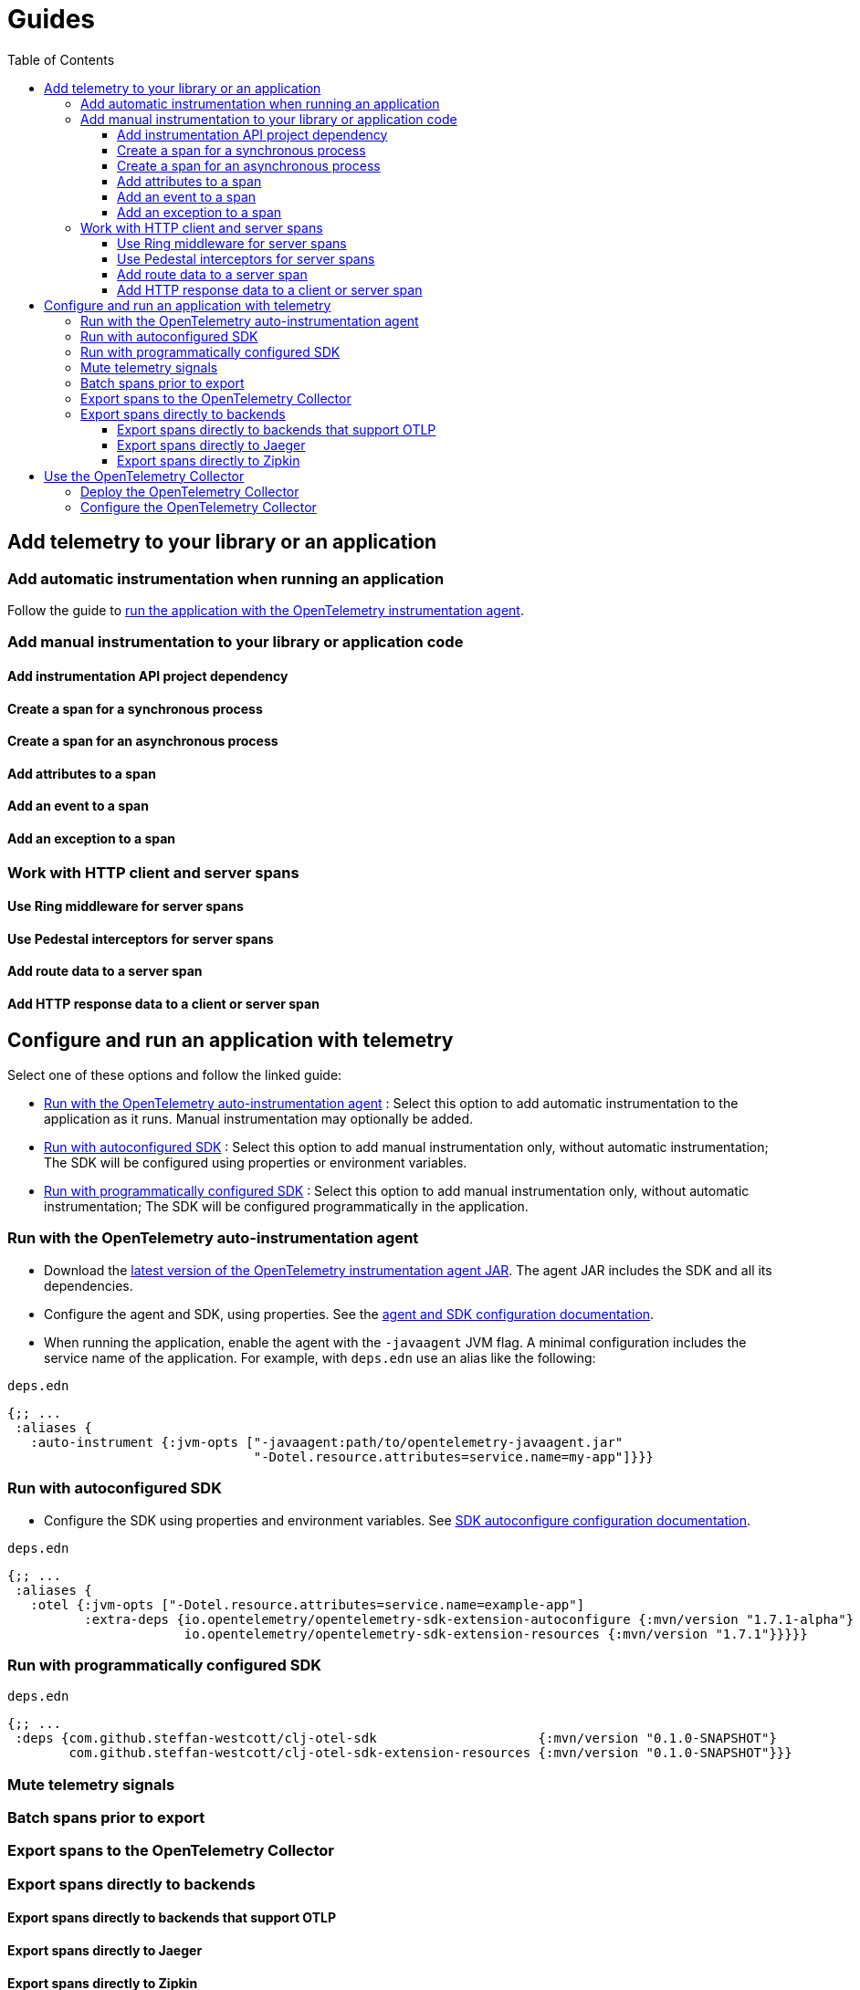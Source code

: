 = Guides
:toc:
:toclevels: 3

== Add telemetry to your library or an application

=== Add automatic instrumentation when running an application

Follow the guide to <<_run_with_the_opentelemetry_auto_instrumentation_agent,run the application with the OpenTelemetry instrumentation agent>>.

=== Add manual instrumentation to your library or application code

==== Add instrumentation API project dependency

==== Create a span for a synchronous process

==== Create a span for an asynchronous process

==== Add attributes to a span

==== Add an event to a span

==== Add an exception to a span

=== Work with HTTP client and server spans

==== Use Ring middleware for server spans

==== Use Pedestal interceptors for server spans

==== Add route data to a server span

==== Add HTTP response data to a client or server span

== Configure and run an application with telemetry

Select one of these options and follow the linked guide:

* <<_run_with_the_opentelemetry_auto_instrumentation_agent,Run with the OpenTelemetry auto-instrumentation agent>> : Select this option to add automatic instrumentation to the application as it runs.
Manual instrumentation may optionally be added.
* <<_run_with_autoconfigured_sdk,Run with autoconfigured SDK>> : Select this option to add manual instrumentation only, without automatic instrumentation; The SDK will be configured using properties or environment variables.
* <<_run_with_programmatically_configured_sdk,Run with programmatically configured SDK>> : Select this option to add manual instrumentation only, without automatic instrumentation; The SDK will be configured programmatically in the application.

[#_run_with_the_opentelemetry_auto_instrumentation_agent]
=== Run with the OpenTelemetry auto-instrumentation agent

* Download the https://github.com/open-telemetry/opentelemetry-java-instrumentation/releases/latest/download/opentelemetry-javaagent.jar[latest version of the OpenTelemetry instrumentation agent JAR].
The agent JAR includes the SDK and all its dependencies.
* Configure the agent and SDK, using properties.
See the https://github.com/open-telemetry/opentelemetry-java-instrumentation/blob/main/docs/agent-config.md[agent and SDK configuration documentation].
* When running the application, enable the agent with the `-javaagent` JVM flag.
A minimal configuration includes the service name of the application.
For example, with `deps.edn` use an alias like the following:

.`deps.edn`
[source,clojure]
----
{;; ...
 :aliases {
   :auto-instrument {:jvm-opts ["-javaagent:path/to/opentelemetry-javaagent.jar"
                                "-Dotel.resource.attributes=service.name=my-app"]}}}
----

[#_run_with_autoconfigured_sdk]
=== Run with autoconfigured SDK
* Configure the SDK using properties and environment variables. See https://github.com/open-telemetry/opentelemetry-java/tree/main/sdk-extensions/autoconfigure[SDK autoconfigure configuration documentation].

.`deps.edn`
[source,clojure]
----
{;; ...
 :aliases {
   :otel {:jvm-opts ["-Dotel.resource.attributes=service.name=example-app"]
          :extra-deps {io.opentelemetry/opentelemetry-sdk-extension-autoconfigure {:mvn/version "1.7.1-alpha"}
                       io.opentelemetry/opentelemetry-sdk-extension-resources {:mvn/version "1.7.1"}}}}}
----

[#_run_with_programmatically_configured_sdk]
=== Run with programmatically configured SDK

.`deps.edn`
[source,clojure]
----
{;; ...
 :deps {com.github.steffan-westcott/clj-otel-sdk                     {:mvn/version "0.1.0-SNAPSHOT"}
        com.github.steffan-westcott/clj-otel-sdk-extension-resources {:mvn/version "0.1.0-SNAPSHOT"}}}
----

=== Mute telemetry signals

=== Batch spans prior to export

=== Export spans to the OpenTelemetry Collector

=== Export spans directly to backends

==== Export spans directly to backends that support OTLP

==== Export spans directly to Jaeger

==== Export spans directly to Zipkin

== Use the OpenTelemetry Collector

=== Deploy the OpenTelemetry Collector

=== Configure the OpenTelemetry Collector